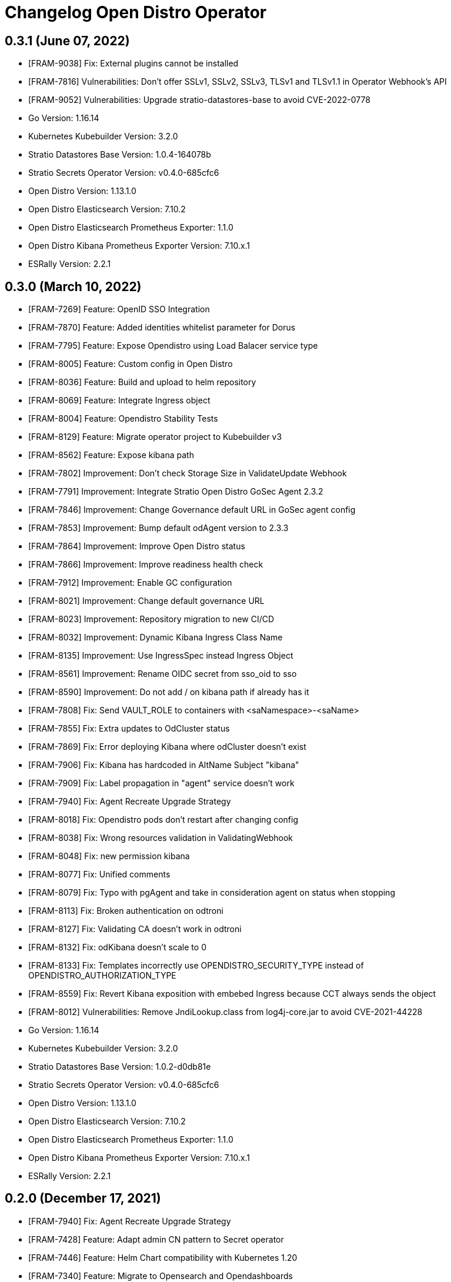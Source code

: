 = Changelog Open Distro Operator

== 0.3.1 (June 07, 2022)

* [FRAM-9038] Fix: External plugins cannot be installed
* [FRAM-7816] Vulnerabilities: Don't offer SSLv1, SSLv2, SSLv3, TLSv1 and TLSv1.1 in Operator Webhook's API
* [FRAM-9052] Vulnerabilities: Upgrade stratio-datastores-base to avoid CVE-2022-0778

* Go Version: 1.16.14
* Kubernetes Kubebuilder Version: 3.2.0
* Stratio Datastores Base Version: 1.0.4-164078b
* Stratio Secrets Operator Version: v0.4.0-685cfc6
* Open Distro Version: 1.13.1.0
* Open Distro Elasticsearch Version: 7.10.2
* Open Distro Elasticsearch Prometheus Exporter: 1.1.0
* Open Distro Kibana Prometheus Exporter Version: 7.10.x.1
* ESRally Version: 2.2.1

== 0.3.0 (March 10, 2022)

* [FRAM-7269] Feature: OpenID SSO Integration
* [FRAM-7870] Feature: Added identities whitelist parameter for Dorus
* [FRAM-7795] Feature: Expose Opendistro using Load Balacer service type
* [FRAM-8005] Feature: Custom config in Open Distro
* [FRAM-8036] Feature: Build and upload to helm repository
* [FRAM-8069] Feature: Integrate Ingress object
* [FRAM-8004] Feature: Opendistro Stability Tests
* [FRAM-8129] Feature: Migrate operator project to Kubebuilder v3
* [FRAM-8562] Feature: Expose kibana path
* [FRAM-7802] Improvement: Don't check Storage Size in ValidateUpdate Webhook
* [FRAM-7791] Improvement: Integrate Stratio Open Distro GoSec Agent 2.3.2
* [FRAM-7846] Improvement: Change Governance default URL in GoSec agent config
* [FRAM-7853] Improvement: Bump default odAgent version to 2.3.3
* [FRAM-7864] Improvement: Improve Open Distro status
* [FRAM-7866] Improvement: Improve readiness health check
* [FRAM-7912] Improvement: Enable GC configuration
* [FRAM-8021] Improvement: Change default governance URL
* [FRAM-8023] Improvement: Repository migration to new CI/CD
* [FRAM-8032] Improvement: Dynamic Kibana Ingress Class Name
* [FRAM-8135] Improvement: Use IngressSpec instead Ingress Object
* [FRAM-8561] Improvement: Rename OIDC secret from sso_oid to sso
* [FRAM-8590] Improvement: Do not add / on kibana path if already has it
* [FRAM-7808] Fix: Send VAULT_ROLE to containers with <saNamespace>-<saName>
* [FRAM-7855] Fix: Extra updates to OdCluster status
* [FRAM-7869] Fix: Error deploying Kibana where odCluster doesn't exist
* [FRAM-7906] Fix: Kibana has hardcoded in AltName Subject "kibana"
* [FRAM-7909] Fix: Label propagation in "agent" service doesn't work
* [FRAM-7940] Fix: Agent Recreate Upgrade Strategy
* [FRAM-8018] Fix: Opendistro pods don't restart after changing config
* [FRAM-8038] Fix: Wrong resources validation in ValidatingWebhook
* [FRAM-8048] Fix: new permission kibana
* [FRAM-8077] Fix: Unified comments
* [FRAM-8079] Fix: Typo with pgAgent and take in consideration agent on status when stopping
* [FRAM-8113] Fix: Broken authentication on odtroni
* [FRAM-8127] Fix: Validating CA doesn't work in odtroni
* [FRAM-8132] Fix: odKibana doesn't scale to 0
* [FRAM-8133] Fix: Templates incorrectly use OPENDISTRO_SECURITY_TYPE instead of OPENDISTRO_AUTHORIZATION_TYPE
* [FRAM-8559] Fix: Revert Kibana exposition with embebed Ingress because CCT always sends the object
* [FRAM-8012] Vulnerabilities: Remove JndiLookup.class from log4j-core.jar to avoid CVE-2021-44228

* Go Version: 1.16.14
* Kubernetes Kubebuilder Version: 3.2.0
* Stratio Datastores Base Version: 1.0.2-d0db81e
* Stratio Secrets Operator Version: v0.4.0-685cfc6
* Open Distro Version: 1.13.1.0
* Open Distro Elasticsearch Version: 7.10.2
* Open Distro Elasticsearch Prometheus Exporter: 1.1.0
* Open Distro Kibana Prometheus Exporter Version: 7.10.x.1
* ESRally Version: 2.2.1

== 0.2.0 (December 17, 2021)

  * [FRAM-7940] Fix: Agent Recreate Upgrade Strategy
  * [FRAM-7428] Feature: Adapt admin CN pattern to Secret operator
  * [FRAM-7446] Feature: Helm Chart compatibility with Kubernetes 1.20
  * [FRAM-7340] Feature: Migrate to Opensearch and Opendashboards
  * [FRAM-7466] Feature: Configure audit in Opensearch
  * [FRAM-7469] Feature: Add defaults in storage
  * [FRAM-7471] Feature: Add defaults in nodeGroups
  * [FRAM-7476] Feature: Auto generation of CCT's descriptors in make manifests
  * [FRAM-7455] Feature: Add support to ingress v1
  * [FRAM-7795] Feature: Expose Opendistro using Load Balacer service type
  * [FRAM-7454] Improvement: Improve secure process
  * [FRAM-7483] Improvement: Default values in CRDs and Webhooks
  * [FRAM-7611] Improvement: Review defaults in GoSec agent configuration
  * [FRAM-7688] Improvement: Defaults in Kibana CRD
  * [FRAM-7802] Improvement: Don't check Storage Size in ValidateUpdate Webhook
  * [FRAM-7791] Improvement: Integrate Stratio Open Distro GoSec Agent 2.3.2
  * [FRAM-7846] Improvement: Change Governance default URL in GoSec agent config
  * [FRAM-7853] Improvement: Bump default odAgent version to 2.3.3
  * [FRAM-7864] Improvement: Improve Open Distro status
  * [FRAM-7866] Improvement: Improve readiness health check
  * [FRAM-7459] Fix: Error deploying OdCluster
  * [FRAM-7467] Fix: Agent doesn't deploy
  * [FRAM-7479] Fix: Shutdown annotation doesn't work
  * [FRAM-7542] Fix: When odKibana CR doesn't have annotations, Create ingress fails
  * [FRAM-7612] Fix: Error scaling cluster
  * [FRAM-7662] Fix: OdKibanaTenant Webhooks don't work with Helm installation
  * [FRAM-7708] Fix: Annotations are not propagated to PVCs
  * [FRAM-7713] Fix: Use PodMonitor instead ServiceMonitor
  * [FRAM-7737] Fix: Status change from ERROR to WARNING in the deployment
  * [FRAM-7789] Fix: Agent doesn't deploy
  * [FRAM-7808] Fix: Send VAULT_ROLE to containers with <saNamespace>-<saName>
  * [FRAM-7855] Fix: Extra updates to OdCluster status
  * [FRAM-7869] Fix: Error deploying Kibana where odCluster doesn't exist
  * [FRAM-7870] Fix: Added identities whitelist parameter for Dorus
  * [FRAM-7906] Fix: Kibana has hardcoded in AltName Subject "kibana"
  * [FRAM-7909] Fix: Label propagation in "agent" service doesn't work
  * [FRAM-7548] Task: Upgrade crd-parser to 0.1.0

  * Kubernetes Kubebuilder Version: 2.3.1
  * Stratio Datastores Base Version: 1.0.2-d0db81e
  * Stratio Secrets Operator Version: v0.4.0-685cfc6
  * Open Distro Version: 1.13.1.0
  * Open Distro Elasticsearch Version: 7.10.2
  * Open Distro Elasticseach Prometheus Exporter: 1.1.0
  * Open Distro Kibana Prometheus Exporter Version: 7.10.x.1
  * ESRally Version: 1.4.1

== 0.1.0 (July 26, 2021)

  * [FRAM-7134] Feature: Create opendistro operator
  * [FRAM-7118] Feature: Create opendistro CRD
  * [FRAM-7148] Feature: Migrate elasticsearch-task to k8s-datastores (opendistro-task)
  * [FRAM-7177] Feature: Create Kubernetes Objects to opendistro
  * [FRAM-7156] Feature: Create OdCluster
  * [FRAM-7157] Feature: Update OdCluster
  * [FRAM-7158] Feature: Delete OdCluster
  * [FRAM-7169] Feature: OdCluster Metrics
  * [FRAM-7186] Feature: Opendistro HTTP client
  * [FRAM-7105] Feature: Add securityContext with fsGroup to statefulset
  * [FRAM-7179] Feature: Coordinator and Data Service
  * [FRAM-7183] Feature: Dynamic plugins support
  * [FRAM-7175] Feature: Create odtroni server inside opendistro-task
  * [FRAM-7178] Feature: Implement readiness and liveness probes
  * [FRAM-7188] Feature: Secure and resecure from operator
  * [FRAM-7159] Feature: ODCluster status
  * [FRAM-7260] Feature: Integrate elasticsearch-agent inside operator
  * [FRAM-7285] Feature: Elasticsearch agent status
  * [FRAM-7272] Feature: Migrate kibana-opendistro-task to k8s-datastores (opendistro-kibana-task)
  * [FRAM-7270] Feature: Create OdKibana
  * [FRAM-7268] Feature: Update OdKibana
  * [FRAM-7282] Feature: Create an ingest service when there are ingests nodes
  * [FRAM-7328] Feature: Create Kitroni for status and healthchecks
  * [FRAM-7322] Feature: Kibana. Prometheus exporter
  * [FRAM-7182] Feature: Create KibanaTenant CRD
  * [FRAM-7329] Feature: Create Kibana health checks
  * [FRAM-7343] Feature: ESRally benchmark
  * [FRAM-7327] Feature: Kibana status
  * [FRAM-7321] Feature: Expose Kibana through Ingress
  * [FRAM-7391] Feature: Specific config for dorus
  * [FRAM-7362] Feature: Create KibanaTenant
  * [FRAM-7363] Feature: Update KibanaTenant
  * [FRAM-7364] Feature: Delete KibanaTenant
  * [FRAM-7330] Feature: Defaulter and create/update validating
  * [FRAM-7377] Feature: Add CCT annotations to opendistro CRD
  * [FRAM-7372] Feature: Add default images opendistro
  * [FRAM-7428] Feature: Adapt admin CN pattern to Secret operator
  * [FRAM-7144] Improvement: Same operator structure in postgres-operator and opendistro-operator
  * [FRAM-7256] Improvement: Calculate JVM_MAX_HEAP and JVM_MIN_HEAP for each statefulset
  * [FRAM-7349] Improvement: Open 0.0.0.0 for network.host
  * [FRAM-7338] Improvement: Exclude master nodes from voting when scale down
  * [FRAM-7454] Improvement: Improve secure process
  * [FRAM-7275] Fix: Update N Statefulset
  * [FRAM-7351] Fix: Update Kibana user in agent whitelist
  * [FRAM-7359] Fix: Monitoring can't be disabled
  * [FRAM-7387] Fix: Custom annotations don't spread to other objects
  * [FRAM-7459] Fix: Error deploying OdCluster
  * [FRAM-7467] Fix: Agent doesn't deploy
  * [FRAM-7479] Fix: Shutdown annotation doesn't work
  * [FRAM-7542] Fix: When odKibana CR doesn't have annotations, Create ingress fails
  * [FRAM-7401] Task: Upgrade secrets-operator to v0.2.0-c3ca749
  * [FRAM-7400] Task: Move opensearch-operator to single repository

  * Kubernetes Kubebuilder Version: 2.3.1
  * Stratio Datastores Base Version: 1.0.1-138e299
  * Stratio Secrets Operator Version: v0.2.0-c3ca749
  * Open Distro Version: 1.13.1.0
  * Open Distro Elasticsearch Version: 7.10.2
  * Open Distro Elasticseach Prometheus Exporter: 1.1.0
  * Open Distro Kibana Prometheus Exporter Version: 7.10.x.1
  * ESRally Version: 1.4.1
